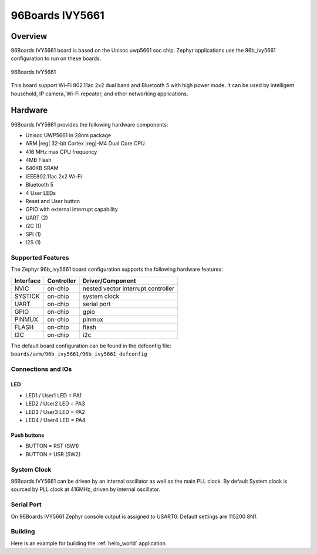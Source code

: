.. _96b_ivy5661:

96Boards IVY5661
################

Overview
********

96Boards IVY5661 board is based on the Unisoc uwp5661 soc chip. Zephyr
applications use the 96b_ivy5661 configuration to run on these boards.

.. figure:: img/96b_ivy5661.jpg
     :width: 400px
     :align: center
     :height: 600px
     :alt: 96Boards IVY5661

     96Boards IVY5661

This board support Wi-Fi 802.11ac 2x2 dual band and Bluetooth 5 with
high power mode. It can be used by intelligent household, IP camera,
Wi-Fi repeater, and other networking applications.

Hardware
********

96Boards IVY5661 provides the following hardware components:

- Unisoc UWP5661 in 28nm package
- ARM |reg| 32-bit Cortex |reg|-M4 Dual Core CPU
- 416 MHz max CPU frequency
- 4MB Flash
- 640KB SRAM
- IEEE802.11ac 2x2 Wi-Fi
- Bluetooth 5
- 4 User LEDs
- Reset and User button
- GPIO with external interrupt capability
- UART (2)
- I2C (1)
- SPI (1)
- I2S (1)

Supported Features
==================

The Zephyr 96b_ivy5661 board configuration supports the following hardware
features:

+-----------+------------+-------------------------------------+
| Interface | Controller | Driver/Component                    |
+===========+============+=====================================+
| NVIC      | on-chip    | nested vector interrupt controller  |
+-----------+------------+-------------------------------------+
| SYSTICK   | on-chip    | system clock                        |
+-----------+------------+-------------------------------------+
| UART      | on-chip    | serial port                         |
+-----------+------------+-------------------------------------+
| GPIO      | on-chip    | gpio                                |
+-----------+------------+-------------------------------------+
| PINMUX    | on-chip    | pinmux                              |
+-----------+------------+-------------------------------------+
| FLASH     | on-chip    | flash                               |
+-----------+------------+-------------------------------------+
| I2C       | on-chip    | i2c                                 |
+-----------+------------+-------------------------------------+

The default board configuration can be found in the defconfig file:
``boards/arm/96b_ivy5661/96b_ivy5661_defconfig``

Connections and IOs
===================

LED
---

- LED1 / User1 LED = PA1
- LED2 / User2 LED = PA3
- LED3 / User3 LED = PA2
- LED4 / User4 LED = PA4

Push buttons
------------

- BUTTON = RST (SW1)
- BUTTON = USR (SW2)

System Clock
============

96Boards IVY5661 can be driven by an internal oscillator as well as the main
PLL clock. By default System clock is sourced by PLL clock at 416MHz, driven
by internal oscillator.

Serial Port
===========

On 96Boards IVY5661 Zephyr console output is assigned to USART0.
Default settings are 115200 8N1.

Building
========

Here is an example for building the :ref:`hello_world` application.

.. zephyr-app-commands::
   :zephyr-app: samples/hello_world
   :board: 96b_ivy5661
   :goals: build


